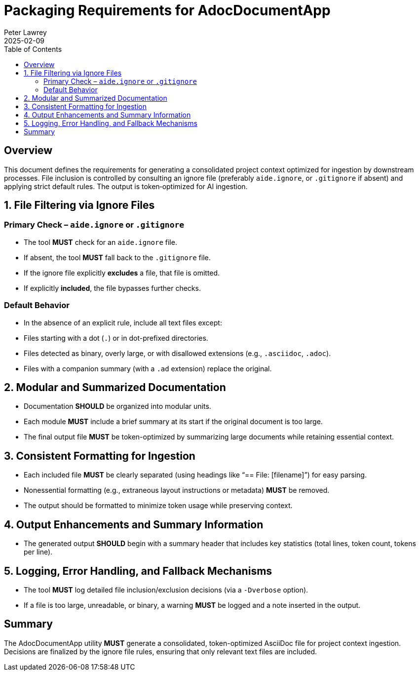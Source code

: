 = Packaging Requirements for AdocDocumentApp
:doctype: requirements
:author: Peter Lawrey
:lang: en-GB
:toc:
:revdate: 2025-02-09

== Overview

This document defines the requirements for generating a consolidated project context optimized for ingestion by downstream processes. File inclusion is controlled by consulting an ignore file (preferably `aide.ignore`, or `.gitignore` if absent) and applying strict default rules. The output is token‑optimized for AI ingestion.

== 1. File Filtering via Ignore Files

=== Primary Check – `aide.ignore` or `.gitignore`
- The tool **MUST** check for an `aide.ignore` file.
- If absent, the tool **MUST** fall back to the `.gitignore` file.
- If the ignore file explicitly **excludes** a file, that file is omitted.
- If explicitly **included**, the file bypasses further checks.

=== Default Behavior
- In the absence of an explicit rule, include all text files except:
- Files starting with a dot (`.`) or in dot-prefixed directories.
- Files detected as binary, overly large, or with disallowed extensions (e.g., `.asciidoc`, `.adoc`).
- Files with a companion summary (with a `.ad` extension) replace the original.

== 2. Modular and Summarized Documentation

- Documentation **SHOULD** be organized into modular units.
- Each module **MUST** include a brief summary at its start if the original document is too large.
- The final output file **MUST** be token-optimized by summarizing large documents while retaining essential context.

== 3. Consistent Formatting for Ingestion

- Each included file **MUST** be clearly separated (using headings like “== File: [filename]”) for easy parsing.
- Nonessential formatting (e.g., extraneous layout instructions or metadata) **MUST** be removed.
- The output should be formatted to minimize token usage while preserving context.

== 4. Output Enhancements and Summary Information

- The generated output **SHOULD** begin with a summary header that includes key statistics (total lines, token count, tokens per line).

== 5. Logging, Error Handling, and Fallback Mechanisms

- The tool **MUST** log detailed file inclusion/exclusion decisions (via a `-Dverbose` option).
- If a file is too large, unreadable, or binary, a warning **MUST** be logged and a note inserted in the output.

== Summary

The AdocDocumentApp utility **MUST** generate a consolidated, token-optimized AsciiDoc file for project context ingestion. Decisions are finalized by the ignore file rules, ensuring that only relevant text files are included.
